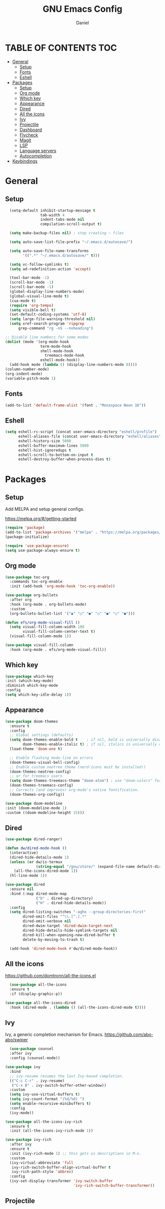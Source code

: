 #+Title: GNU Emacs Config
#+Author: Daniel
#+DESCRIPTION: Personal emacs config
#+STARTUP: showeverything
#+OPTIONS: toc: 2

* TABLE OF CONTENTS :TOC:
- [[#general][General]]
  - [[#setup][Setup]]
  - [[#fonts][Fonts]]
  - [[#eshell][Eshell]]
- [[#packages][Packages]]
  - [[#setup-1][Setup]]
  - [[#org-mode][Org mode]]
  - [[#which-key][Which key]]
  - [[#appearance][Appearance]]
  - [[#dired][Dired]]
  - [[#all-the-icons][All the icons]]
  - [[#ivy][Ivy]]
  - [[#projectile][Projectile]]
  - [[#dashboard][Dashboard]]
  - [[#flycheck][Flycheck]]
  - [[#magit][Magit]]
  - [[#lsp][LSP]]
  - [[#language-servers][Language servers]]
  - [[#autocompletion][Autocompletion]]
- [[#keybindings][Keybindings]]

* General

** Setup
#+begin_src emacs-lisp
    (setq-default inhibit-startup-message t
                  tab-width 4
                  indent-tabs-mode nil
                  compilation-scroll-output t)

    (setq make-backup-files nil) ; stop creating ~ files

    (setq auto-save-list-file-prefix "~/.emacs.d/autosave/")

    (setq auto-save-file-name-transforms
          '((".*" "~/.emacs.d/autosave/" t)))

    (setq vc-follow-symlinks t)
    (setq ad-redefinition-action 'accept)

    (tool-bar-mode -1)
    (scroll-bar-mode -1)
    (scroll-bar-mode -1)
    (global-display-line-numbers-mode)
    (global-visual-line-mode t)
    (cua-mode t)
    (require 'org-tempo)
    (setq visible-bell t)
    (set-default-coding-systems 'utf-8)
    (setq large-file-warning-threshold nil)
    (setq xref-search-program 'ripgrep
        grep-command "rg -nS --noheading")

  ;; Disable line numbers for some modes
  (dolist (mode '(org-mode-hook
                  term-mode-hook
                  shell-mode-hook
                    treemacs-mode-hook
                  eshell-mode-hook))
    (add-hook mode (lambda () (display-line-numbers-mode 0))))
  (column-number-mode)
  (org-indent-mode)
  (variable-pitch-mode 1)
#+end_src

** Fonts
#+begin_src emacs-lisp
  (add-to-list 'default-frame-alist '(font . "Monaspace Neon 16"))
#+end_src

** Eshell
#+begin_src emacs-lisp
  (setq eshell-rc-script (concat user-emacs-directory "eshell/profile")
        eshell-aliases-file (concat user-emacs-directory "eshell/aliases")
        eshell-history-size 5000
        eshell-buffer-maximum-lines 5000
        eshell-hist-ignoredups t
        eshell-scroll-to-bottom-on-input t
        eshell-destroy-buffer-when-process-dies t)
#+end_src


* Packages

** Setup
Add MELPA and setup general configs.

https://melpa.org/#/getting-started

#+begin_src emacs-lisp
  (require 'package)
  (add-to-list 'package-archives '("melpa" . "https://melpa.org/packages/") t)
  (package-initialize)

  (require 'use-package-ensure)
  (setq use-package-always-ensure t)
#+end_src

** Org mode
#+begin_src emacs-lisp
  (use-package toc-org
    :commands toc-org-enable
    :init (add-hook 'org-mode-hook 'toc-org-enable))

  (use-package org-bullets
    :after org
    :hook (org-mode . org-bullets-mode)
    :custom
    (org-bullets-bullet-list '("◉" "○" "●" "○" "●" "○" "●")))

  (defun efs/org-mode-visual-fill ()
    (setq visual-fill-column-width 100
          visual-fill-column-center-text t)
    (visual-fill-column-mode 1))

  (use-package visual-fill-column
    :hook (org-mode . efs/org-mode-visual-fill))
#+end_src

** Which key
#+begin_src emacs-lisp
  (use-package which-key
  :init (which-key-mode)
  :diminish which-key-mode
  :config
  (setq which-key-idle-delay 1))
#+end_src

** Appearance
#+begin_src emacs-lisp
  (use-package doom-themes
    :ensure t
    :config
    ;; Global settings (defaults)
    (setq doom-themes-enable-bold t    ; if nil, bold is universally disabled
          doom-themes-enable-italic t) ; if nil, italics is universally disabled
    (load-theme 'doom-one t)

    ;; Enable flashing mode-line on errors
    (doom-themes-visual-bell-config)
    ;; Enable custom neotree theme (nerd-icons must be installed!)
    (doom-themes-neotree-config)
    ;; or for treemacs users
    (setq doom-themes-treemacs-theme "doom-atom") ; use "doom-colors" for less minimal icon theme
    (doom-themes-treemacs-config)
    ;; Corrects (and improves) org-mode's native fontification.
    (doom-themes-org-config))

  (use-package doom-modeline
  :init (doom-modeline-mode 1)
  :custom ((doom-modeline-height 15)))
#+end_src

** Dired
#+begin_src emacs-lisp
  (use-package dired-ranger)

  (defun dw/dired-mode-hook ()
    (interactive)
    (dired-hide-details-mode 1)
    (unless (or dw/is-termux
                (string-equal "/gnu/store/" (expand-file-name default-directory)))
      (all-the-icons-dired-mode 1))
    (hl-line-mode 1))

  (use-package dired
    :ensure nil
    :bind (:map dired-mode-map
                ("b" . dired-up-directory)
                ("H" . dired-hide-details-mode))
    :config
    (setq dired-listing-switches "-agho --group-directories-first"
          dired-omit-files "^\\.[^.].*"
          dired-omit-verbose nil
          dired-dwim-target 'dired-dwim-target-next
          dired-hide-details-hide-symlink-targets nil
          dired-kill-when-opening-new-dired-buffer t
          delete-by-moving-to-trash t)

    (add-hook 'dired-mode-hook #'dw/dired-mode-hook))
#+end_src


** All the icons
https://github.com/domtronn/all-the-icons.el

#+begin_src emacs-lisp
  (use-package all-the-icons
  :ensure t
  :if (display-graphic-p))

(use-package all-the-icons-dired
  :hook (dired-mode . (lambda () (all-the-icons-dired-mode t))))
#+end_src

** Ivy
Ivy, a generic completion mechanism for Emacs.
https://github.com/abo-abo/swiper

#+begin_src emacs-lisp
    (use-package counsel
    :after ivy
    :config (counsel-mode))

  (use-package ivy
    :bind
    ;; ivy-resume resumes the last Ivy-based completion.
    (("C-c C-r" . ivy-resume)
     ("C-x B" . ivy-switch-buffer-other-window))
    :custom
    (setq ivy-use-virtual-buffers t)
    (setq ivy-count-format "(%d/%d) ")
    (setq enable-recursive-minibuffers t)
    :config
    (ivy-mode))

  (use-package all-the-icons-ivy-rich
    :ensure t
    :init (all-the-icons-ivy-rich-mode 1))

  (use-package ivy-rich
    :after ivy
    :ensure t
    :init (ivy-rich-mode 1) ;; this gets us descriptions in M-x.
    :custom
    (ivy-virtual-abbreviate 'full
     ivy-rich-switch-buffer-align-virtual-buffer t
     ivy-rich-path-style 'abbrev)
    :config
    (ivy-set-display-transformer 'ivy-switch-buffer
                                 'ivy-rich-switch-buffer-transformer))
#+end_src

** Projectile
[[https://github.com/bbatsov/projectile][Projectile]] is a project interaction library for Emacs.

#+begin_src emacs-lisp
(use-package projectile
  :config
  (projectile-mode 1)) 
#+end_src

** Dashboard
Emacs Dashboard is an extensible startup screen showing you recent files, bookmarks, agenda items and an Emacs banner.

#+begin_src emacs-lisp
  (use-package dashboard
  :ensure t 
  :init
  (setq initial-buffer-choice 'dashboard-open)
  (setq dashboard-set-heading-icons t)
  (setq dashboard-set-file-icons t)
  (setq dashboard-banner-logo-title "Emacs Is More Than A Text Editor!")
  (setq dashboard-center-content nil) ;; set to 't' for centered content
  (setq dashboard-items '((recents . 5)
                          (agenda . 5 )
                          (bookmarks . 3)
                          (projects . 3)
                          (registers . 3)))
  :custom
  (dashboard-modify-heading-icons '((recents . "file-text")
                                    (bookmarks . "book")))
  :config
  (dashboard-setup-startup-hook))
#+end_src

** Flycheck
#+begin_src emacs-lisp
  (use-package flycheck
    :ensure t
    :defer t
    :diminish
    :init (global-flycheck-mode))

  (with-eval-after-load 'rust-mode
  (add-hook 'flycheck-mode-hook #'flycheck-rust-setup))
#+end_src

** Magit
#+begin_src emacs-lisp
  (use-package magit
  :custom
  (magit-display-buffer-function #'magit-display-buffer-same-window-except-diff-v1))
#+end_src

** LSP
#+begin_src emacs-lisp
(defun efs/lsp-mode-setup ()
  (setq lsp-headerline-breadcrumb-segments '(path-up-to-project file symbols))
  (lsp-headerline-breadcrumb-mode))

(use-package lsp-mode
  :commands (lsp lsp-deferred)
  :hook (lsp-mode . efs/lsp-mode-setup)
  :init
  (setq lsp-keymap-prefix "C-c l")  ;; Or 'C-l', 's-l'
  :config
  (lsp-enable-which-key-integration t))

(use-package lsp-ui
  :hook (lsp-mode . lsp-ui-mode)
  :custom
  (lsp-ui-doc-position 'bottom))

(use-package lsp-treemacs
  :after lsp)

(use-package lsp-ivy)
#+end_src

** Language servers
#+begin_src emacs-lisp

#+end_src

** Autocompletion
#+begin_src emacs-lisp
    (use-package company
      :after lsp-mode
      :hook (lsp-mode . company-mode)
      :bind (:map company-active-map
             ("<tab>" . company-complete-selection))
            (:map lsp-mode-map
             ("<tab>" . company-indent-or-complete-common))
      :custom
      (company-minimum-prefix-length 1)
      (company-idle-delay 0.0))


  (use-package company-box
    :hook (company-mode . company-box-mode))
#+end_src


* Keybindings

#+begin_src emacs-lisp
  (global-set-key [?\C-z] 'undo)
  (global-set-key [?\C-\S-z] 'undo-redo)
  (global-set-key [?\C-d] 'duplicate-line)
  (global-set-key (kbd "C-=") 'text-scale-increase)
  (global-set-key (kbd "C--") 'text-scale-decrease)
#+end_src
